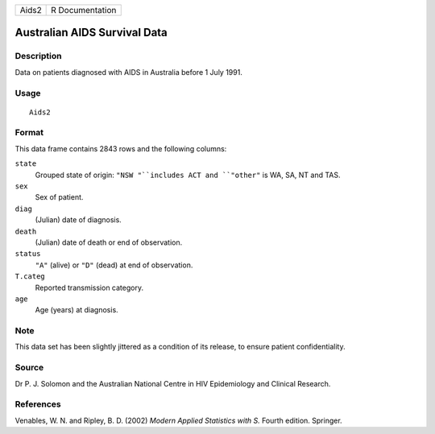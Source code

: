 +---------+-------------------+
| Aids2   | R Documentation   |
+---------+-------------------+

Australian AIDS Survival Data
-----------------------------

Description
~~~~~~~~~~~

Data on patients diagnosed with AIDS in Australia before 1 July 1991.

Usage
~~~~~

::

    Aids2

Format
~~~~~~

This data frame contains 2843 rows and the following columns:

``state``
    Grouped state of origin: ``"NSW "``includes ACT and ``"other"`` is
    WA, SA, NT and TAS.

``sex``
    Sex of patient.

``diag``
    (Julian) date of diagnosis.

``death``
    (Julian) date of death or end of observation.

``status``
    ``"A"`` (alive) or ``"D"`` (dead) at end of observation.

``T.categ``
    Reported transmission category.

``age``
    Age (years) at diagnosis.

Note
~~~~

This data set has been slightly jittered as a condition of its release,
to ensure patient confidentiality.

Source
~~~~~~

Dr P. J. Solomon and the Australian National Centre in HIV Epidemiology
and Clinical Research.

References
~~~~~~~~~~

Venables, W. N. and Ripley, B. D. (2002) *Modern Applied Statistics with
S.* Fourth edition. Springer.
